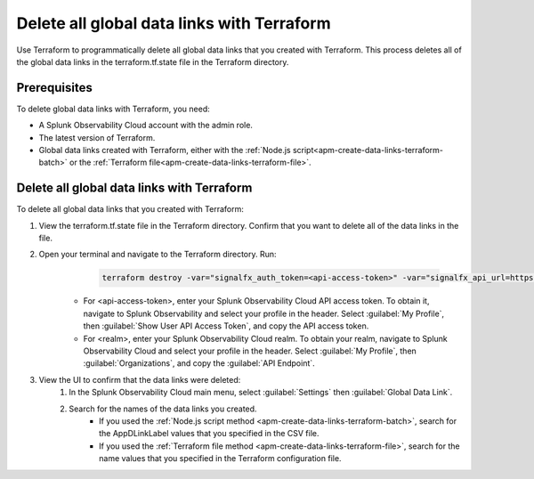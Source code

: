 .. _apm-delete-data-links-terraform:

*********************************************
Delete all global data links with Terraform
*********************************************

.. meta::
   :description: Learn how to use Terraform to delete all global data links created with Terraform.

Use Terraform to programmatically delete all global data links that you created with Terraform. This process deletes all of the global data links in the terraform.tf.state file in the Terraform directory.

Prerequisites
===============

To delete global data links with Terraform, you need:

* A Splunk Observability Cloud account with the admin role. 
* The latest version of Terraform.
* Global data links created with Terraform, either with the :ref:`Node.js script<apm-create-data-links-terraform-batch>` or the :ref:`Terraform file<apm-create-data-links-terraform-file>`.

Delete all global data links with Terraform
=============================================

To delete all global data links that you created with Terraform:

#. View the terraform.tf.state file in the Terraform directory. Confirm that you want to delete all of the data links in the file.

#. Open your terminal and navigate to the Terraform directory. Run:
     .. code-block:: none

        terraform destroy -var="signalfx_auth_token=<api-access-token>" -var="signalfx_api_url=https://api.<realm>.signalfx.com"
    
    - For <api-access-token>, enter your Splunk Observability Cloud API access token. To obtain it, navigate to Splunk Observability and select your profile in the header. Select :guilabel:`My Profile`, then :guilabel:`Show User API Access Token`, and copy the API access token.
    - For <realm>, enter your Splunk Observability Cloud realm. To obtain your realm, navigate to Splunk Observability Cloud and select your profile in the header. Select :guilabel:`My Profile`, then :guilabel:`Organizations`, and copy the :guilabel:`API Endpoint`.

#. View the UI to confirm that the data links were deleted:
    #. In the Splunk Observability Cloud main menu, select :guilabel:`Settings` then :guilabel:`Global Data Link`.
    #. Search for the names of the data links you created.
        - If you used the :ref:`Node.js script method <apm-create-data-links-terraform-batch>`, search for the AppDLinkLabel values that you specified in the CSV file.
        - If you used the :ref:`Terraform file method <apm-create-data-links-terraform-file>`, search for the name values that you specified in the Terraform configuration file.
